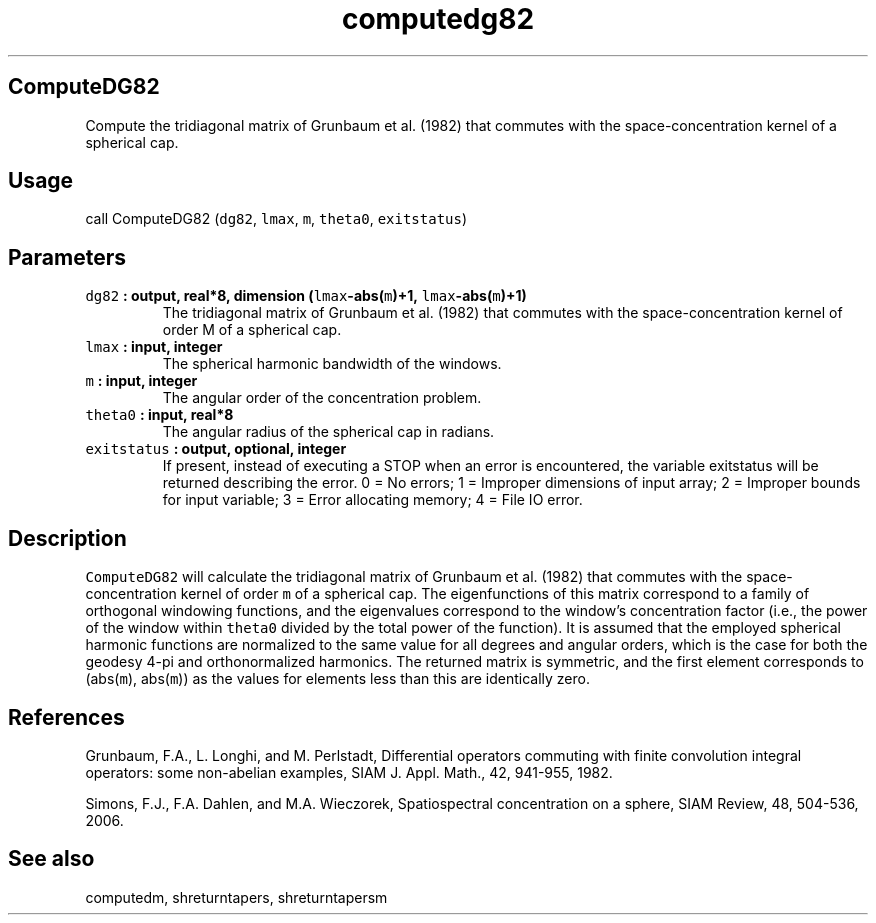.\" Automatically generated by Pandoc 2.0.3
.\"
.TH "computedg82" "1" "2016\-12\-15" "Fortran 95" "SHTOOLS 4.1"
.hy
.SH ComputeDG82
.PP
Compute the tridiagonal matrix of Grunbaum et al.
(1982) that commutes with the space\-concentration kernel of a spherical
cap.
.SH Usage
.PP
call ComputeDG82 (\f[C]dg82\f[], \f[C]lmax\f[], \f[C]m\f[],
\f[C]theta0\f[], \f[C]exitstatus\f[])
.SH Parameters
.TP
.B \f[C]dg82\f[] : output, real*8, dimension (\f[C]lmax\f[]\-abs(\f[C]m\f[])+1, \f[C]lmax\f[]\-abs(\f[C]m\f[])+1)
The tridiagonal matrix of Grunbaum et al.
(1982) that commutes with the space\-concentration kernel of order M of
a spherical cap.
.RS
.RE
.TP
.B \f[C]lmax\f[] : input, integer
The spherical harmonic bandwidth of the windows.
.RS
.RE
.TP
.B \f[C]m\f[] : input, integer
The angular order of the concentration problem.
.RS
.RE
.TP
.B \f[C]theta0\f[] : input, real*8
The angular radius of the spherical cap in radians.
.RS
.RE
.TP
.B \f[C]exitstatus\f[] : output, optional, integer
If present, instead of executing a STOP when an error is encountered,
the variable exitstatus will be returned describing the error.
0 = No errors; 1 = Improper dimensions of input array; 2 = Improper
bounds for input variable; 3 = Error allocating memory; 4 = File IO
error.
.RS
.RE
.SH Description
.PP
\f[C]ComputeDG82\f[] will calculate the tridiagonal matrix of Grunbaum
et al.
(1982) that commutes with the space\-concentration kernel of order
\f[C]m\f[] of a spherical cap.
The eigenfunctions of this matrix correspond to a family of orthogonal
windowing functions, and the eigenvalues correspond to the window's
concentration factor (i.e., the power of the window within
\f[C]theta0\f[] divided by the total power of the function).
It is assumed that the employed spherical harmonic functions are
normalized to the same value for all degrees and angular orders, which
is the case for both the geodesy 4\-pi and orthonormalized harmonics.
The returned matrix is symmetric, and the first element corresponds to
(abs(\f[C]m\f[]), abs(\f[C]m\f[])) as the values for elements less than
this are identically zero.
.SH References
.PP
Grunbaum, F.A., L.
Longhi, and M.
Perlstadt, Differential operators commuting with finite convolution
integral operators: some non\-abelian examples, SIAM J.
Appl.
Math., 42, 941\-955, 1982.
.PP
Simons, F.J., F.A.
Dahlen, and M.A.\ Wieczorek, Spatiospectral concentration on a sphere,
SIAM Review, 48, 504\-536, 2006.
.SH See also
.PP
computedm, shreturntapers, shreturntapersm
